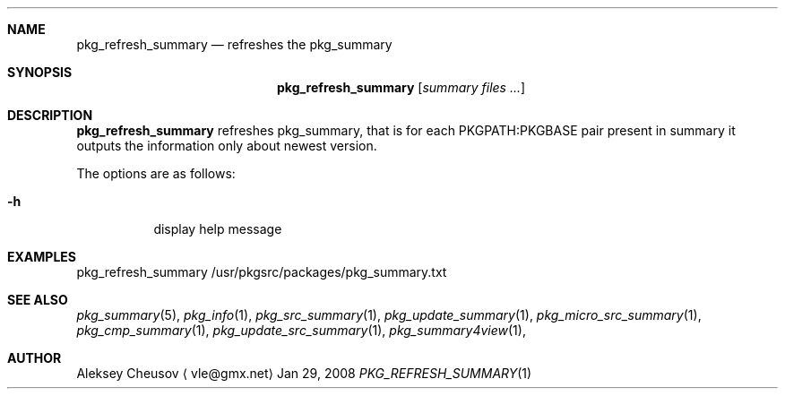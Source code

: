 .\"	$NetBSD$
.\"
.\" Copyright (c) 2008 by Aleksey Cheusov (vle@gmx.net)
.\" Absolutely no warranty.
.\"
.Dd Jan 29, 2008
.Dt PKG_REFRESH_SUMMARY 1
.Sh NAME
.Nm pkg_refresh_summary
.Nd refreshes the pkg_summary
.Sh SYNOPSIS
.Nm
.Op Ar summary files ...
.Sh DESCRIPTION
.Nm
refreshes pkg_summary, that is
for each PKGPATH:PKGBASE pair present in summary it outputs
the information only about newest version.
.Pp
The options are as follows:
.Bl -tag -width indent
.It Fl h
display help message
.El
.Sh EXAMPLES
.Bd -literal
pkg_refresh_summary /usr/pkgsrc/packages/pkg_summary.txt
.Ed
.Sh SEE ALSO
.Xr pkg_summary 5 ,
.Xr pkg_info 1 ,
.Xr pkg_src_summary 1 ,
.Xr pkg_update_summary 1 ,
.Xr pkg_micro_src_summary 1 ,
.Xr pkg_cmp_summary 1 ,
.Xr pkg_update_src_summary 1 ,
.Xr pkg_summary4view 1 ,
.Sh AUTHOR
.An Aleksey Cheusov
.Aq vle@gmx.net
